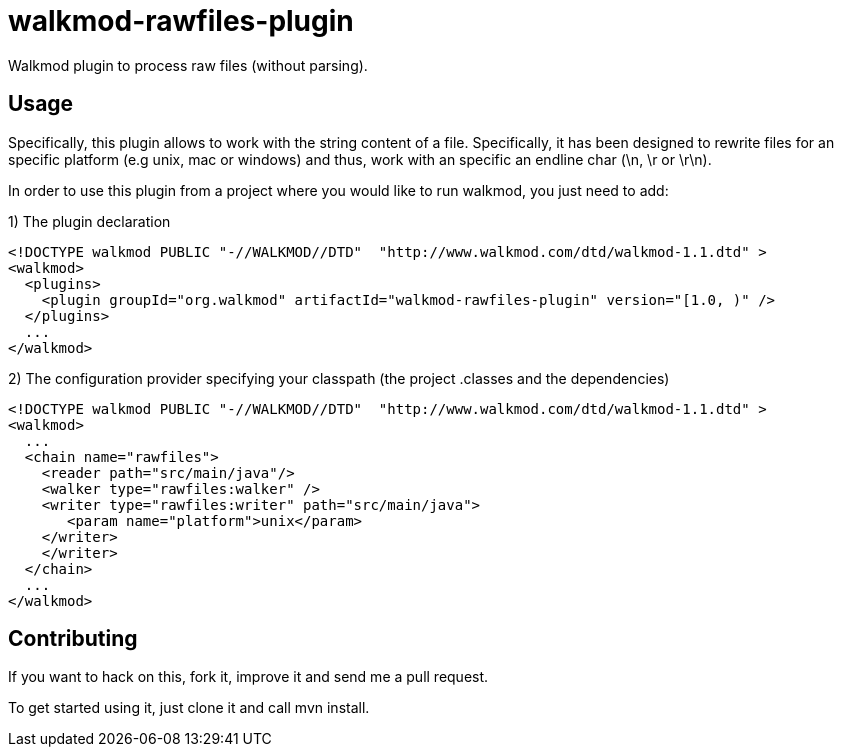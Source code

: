 walkmod-rawfiles-plugin
=======================

Walkmod plugin to process raw files (without parsing).

== Usage 

Specifically, this plugin allows to work with the string content of a file. Specifically, it has been designed to rewrite files for an 
specific platform (e.g unix, mac or windows) and thus, work with an specific an endline char (\n, \r or \r\n).


In order to use this plugin from a project where you would like to run walkmod, you just need to add:


1) The plugin declaration

```XML
<!DOCTYPE walkmod PUBLIC "-//WALKMOD//DTD"  "http://www.walkmod.com/dtd/walkmod-1.1.dtd" >
<walkmod>
  <plugins>
    <plugin groupId="org.walkmod" artifactId="walkmod-rawfiles-plugin" version="[1.0, )" />
  </plugins>
  ...
</walkmod>
```

2) The configuration provider specifying your classpath (the project .classes and the dependencies)

```XML
<!DOCTYPE walkmod PUBLIC "-//WALKMOD//DTD"  "http://www.walkmod.com/dtd/walkmod-1.1.dtd" >
<walkmod>
  ...
  <chain name="rawfiles">
    <reader path="src/main/java"/>
    <walker type="rawfiles:walker" />
    <writer type="rawfiles:writer" path="src/main/java">
       <param name="platform">unix</param>
    </writer>
    </writer>  
  </chain>
  ...
</walkmod>
```

== Contributing

If you want to hack on this, fork it, improve it and send me a pull request.

To get started using it, just clone it and call mvn install. 


